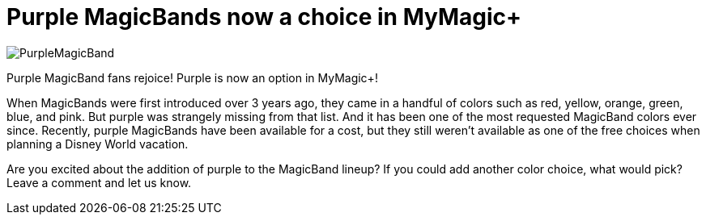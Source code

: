 = Purple MagicBands now a choice in MyMagic+
:hp-tags: Disney World, MagicBands, News

image::covers/PurpleMagicBand.png[caption="Purple Magic Band"]

Purple MagicBand fans rejoice! Purple is now an option in MyMagic+!

When MagicBands were first introduced over 3 years ago, they came in a handful of colors such as red, yellow, orange, green, blue, and pink. But purple was strangely missing from that list. And it has been one of the most requested MagicBand colors ever since. Recently, purple MagicBands have been available for a cost, but they still weren't available as one of the free choices when planning a Disney World vacation.

Are you excited about the addition of purple to the MagicBand lineup? If you could add another color choice, what would pick? Leave a comment and let us know.